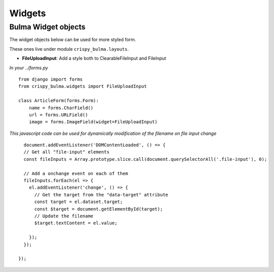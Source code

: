 .. `widgets`:

=======
Widgets
=======

Bulma Widget objects
~~~~~~~~~~~~~~~~~~~~

The widget objects below can be used for more styled form.

.. _here: https://django-crispy-forms.readthedocs.io/en/latest/layouts.html#universal-layout-objects


These ones live under module ``crispy_bulma.layouts``.


- **FileUploadInput**: Add a style both to ClearableFileInput and FileInput
*In your ../forms.py* ::

    from django import forms
    from crispy_bulma.widgets import FileUploadInput

    class ArticleForm(forms.Form):
        name = forms.CharField()
        url = forms.URLField()
        image = forms.ImageField(widget=FileUploadInput)
        

*This javascript code can be used for dynamically modification of the filename on file input change* ::

      document.addEventListener('DOMContentLoaded', () => {
      // Get all "file-input" elements
      const fileInputs = Array.prototype.slice.call(document.querySelectorAll('.file-input'), 0);

      // Add a onchange event on each of them
      fileInputs.forEach(el => {
        el.addEventListener('change', () => {
          // Get the target from the "data-target" attribute
          const target = el.dataset.target;
          const $target = document.getElementById(target);
          // Update the filename
          $target.textContent = el.value;

        });
      });

    });

.. image:: images/file_input.png
   :align: center

.. image:: images/clearable_file_input.png
   :align: center
